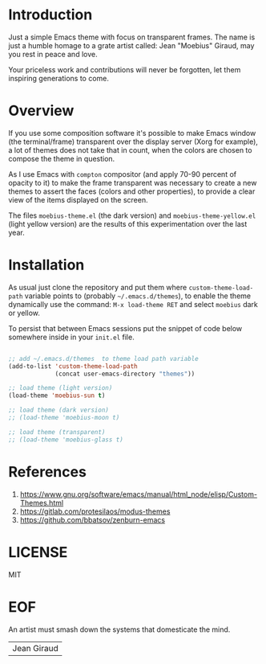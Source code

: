 #+AUTHOR: esac <esac-io@tutanota.com>
#+PROPERTY: header-args :tangle no

* Introduction

  Just a simple Emacs theme with focus on transparent frames.
  The name is just a humble homage to a grate artist called: Jean
  "Moebius" Giraud, may you rest in peace and love.

  Your priceless work and contributions will never be forgotten,
  let them inspiring generations to come.

* Overview

  If you use some composition software it's possible to make Emacs
  window (the terminal/frame) transparent over the display server
  (Xorg for example), a lot of themes does not take that in count, when the
  colors are chosen to compose the theme in question.

  As I use Emacs with =compton= compositor (and apply 70-90 percent of
  opacity to it) to make the frame transparent was necessary to create
  a new themes to assert the faces (colors and other properties),
  to provide a clear view of the items displayed on the screen.

  The files =moebius-theme.el= (the dark version) and
  =moebius-theme-yellow.el= (light yellow version) are the results
  of this experimentation over the last year.

* Installation

  As usual just clone the repository and put them where
  =custom-theme-load-path= variable points to
  (probably =~/.emacs.d/themes=), to enable the theme dynamically use
  the command: =M-x load-theme RET= and select =moebius= dark or
  yellow.

  To persist that between Emacs sessions put the snippet of code below
  somewhere inside in your ~init.el~ file.

  #+BEGIN_SRC emacs-lisp

  ;; add ~/.emacs.d/themes  to theme load path variable
  (add-to-list 'custom-theme-load-path
               (concat user-emacs-directory "themes"))

  ;; load theme (light version)
  (load-theme 'moebius-sun t)

  ;; load theme (dark version)
  ;; (load-theme 'moebius-moon t)

  ;; load theme (transparent)
  ;; (load-theme 'moebius-glass t)

  #+END_SRC

* References

  1. https://www.gnu.org/software/emacs/manual/html_node/elisp/Custom-Themes.html
  2. https://gitlab.com/protesilaos/modus-themes
  3. https://github.com/bbatsov/zenburn-emacs

* LICENSE
  MIT

* EOF
  An artist must smash down the systems that domesticate the mind.
  | Jean Giraud |
